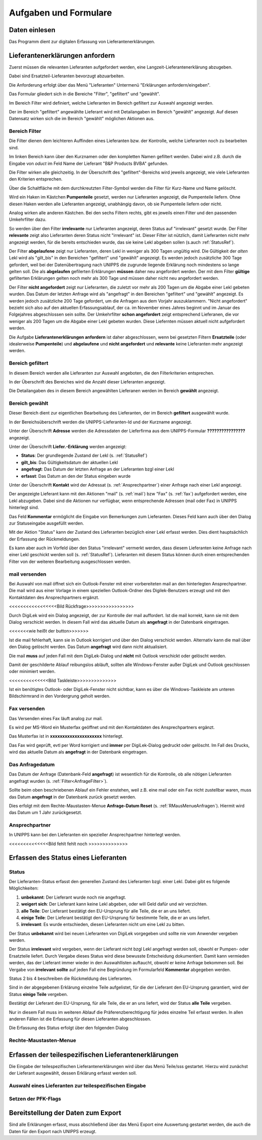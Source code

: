 Aufgaben und Formulare
======================

Daten einlesen
--------------

Das Programm dient zur digitalen Erfassung von Lieferantenerklärungen.

.. index::
   single: Anforderung

Lieferantenerklärungen anfordern
--------------------------------
Zuerst müssen die relevanten Lieferanten aufgefordert werden, eine Langzeit-Lieferantenerklärung
abzugeben.

Dabei sind Ersatzteil-Lieferanten bevorzugt abzuarbeiten.

Die Anforderung erfolgt über das Menü "Lieferanten" Untermenü "Erklärungen anfordern/eingeben".

.. image:: pics/LeklAnfordern.png

Das Formular gliedert sich in die Bereiche "Filter", "gefiltert" und "gewählt".

Im Bereich Filter wird definiert, welche Lieferanten im Bereich gefiltert zur Auswahl angezeigt werden.

Der im Bereich "gefiltert" angewählte Lieferant wird mit Detailangaben im Bereich "gewählt" angezeigt.
Auf diesen Datensatz wirken sich die im Bereich "gewählt" möglichen Aktionen aus.

.. _AnfrageFilter:

Bereich Filter
^^^^^^^^^^^^^^

Die Filter dienen dem leichteren Auffinden eines Lieferanten bzw. der Kontrolle,
welche Lieferanten noch zu bearbeiten sind.

.. image:: pics/LeklAnfordernFilterLinks.png
   :scale: 50 %
   :align: center

Im linken Bereich kann über den Kurznamen oder den kompletten Namen gefiltert werden.
Dabei wird z.B. durch die Eingabe von *oduct* im Feld Name der Lieferant "B&P Products BVBA" gefunden.

Die Filter wirken alle gleichzeitig.
In der Überschrift des "gefiltert"-Bereichs wird jeweils angezeigt, wie viele Lieferanten den Kriterien entsprechen. 

Über die Schaltfläche mit dem durchkreutzten Filter-Symbol werden die Filter für Kurz-Name und Name gelöscht.

.. image:: pics/LeklAnfordernFilterRechts.png
   :scale: 70 %
   :align: center

Wird ein Haken im Kästchen **Pumpenteile** gesetzt, werden nur Lieferanten angezeigt, die Pumpenteile liefern.
Ohne diesen Haken werden alle Lieferanten angezeigt, unabhängig davon, ob sie Pumpenteile liefern oder nicht.

Analog wirken alle anderen Kästchen. Bei den sechs Filtern rechts, gibt es jeweils einen Filter und
den passenden Umkehrfilter dazu.

So werden über den Filter **irrelevante** nur Lieferanten angezeigt, deren Status auf "irrelevant"
gesetzt wurde. Der Filter **relevante** zeigt also Lieferanten deren Status nicht "irrelevant"
ist. Dieser Filter ist nützlich, damit Lieferanten nicht mehr angezeigt werden, für die bereits entschieden wurde,
das sie keine Lekl abgeben sollen (s.auch :ref:`StatusRef`).

Der Filter **abgelaufene** zeigt nur Lieferanten, deren Lekl in weniger als 300 Tagen ungültig wird.
Die Gültigkeit der *alten* Lekl wird als "gilt_bis" in den Bereichen "gefiltert" und "gewählt" angezeigt.
Es werden jedoch zusätzliche 300 Tage gefordert, weil bei der Datenübertragung nach UNIPPS
die zugrunde liegende Erklärung noch mindestens so lange gelten soll.
Die als **abgelaufen** gefilerten Erklärungen **müssen** daher neu angefordert werden.
Der mit dem Filter **gültige** gefilterten Erklärungen gelten noch mehr als 300 Tage und 
müssen daher nicht neu angefordert werden.

Der Filter **nicht angefordert** zeigt nur Lieferanten, 
die zuletzt vor mehr als 200 Tagen um die Abgabe einer Lekl gebeten wurden.
Das Datum der letzten Anfrage wird als "angefragt" in den Bereichen "gefiltert" und "gewählt" angezeigt.
Es werden jedoch zusätzliche 200 Tage gefordert, um die Anfragen aus dem Vorjahr auszuklammern.
"Nicht angefordert" bezieht sich also auf den aktuellen Erfassungsablauf, 
der ca. im November eines Jahres beginnt und im Januar des Folgejahres abgeschlossen sein sollte.
Der Umkehrfilter **schon angefordert** zeigt entsprechend Lieferanen, 
die vor weniger als 200 Tagen um die Abgabe einer Lekl gebeten wurden.
Diese Liefernten müssen aktuell nicht aufgefordert werden.

Die Aufgabe **Lieferantenerklärungen anfordern** ist daher abgeschlossen,
wenn bei gesetzten Filtern **Ersatzteile** (oder idealerweise **Pumpenteile**) und 
**abgelaufene** und **nicht angefordert** und **relevante** keine Lieferanten mehr angezeigt werden.


Bereich gefiltert
^^^^^^^^^^^^^^^^^

In diesem Bereich werden alle Lieferanten zur Auswahl angeboten, die den Filterkriterien entsprechen.

In der Überschrift des Bereiches wird die Anzahl dieser Lieferanten angezeigt.

Die Detailangaben des in diesem Bereich angewählten Lieferanen werden im Bereich **gewählt** angezeigt.

Bereich gewählt
^^^^^^^^^^^^^^^

Dieser Bereich dient zur eigentlichen Bearbeitung des Lieferanten,
der im Bereich **gefiltert** ausgewählt wurde.

In der Bereichsüberschrift werden die UNIPPS-Lieferanten-Id und der Kurzname angezeigt.

Unter der Überschrift **Adresse** werden die Adressdaten der Lieferfirma aus dem UNIPPS-Formular
**????????????????** angezeigt.

Unter der Überschrift **Liefer.-Erklärung** werden angezeigt:

- **Status**: Der grundlegende Zustand der Lekl (s.  :ref:`StatusRef`)
- **gilt_bis**: Das Gültigkeitsdatum der aktuellen Lekl
- **angefragt**: Das Datum der letzten Anfrage an der Lieferanten bzgl einer Lekl
- **erfasst**:  Das Datum an den der Status eingeben wurde

Unter der Überschrift **Kontakt** wird der Adressat (s. :ref:`Ansprechpartner`) einer Anfrage nach einer Lekl angezeigt.

Der angezeigte Lieferant kann mit den Aktionen 
"mail" (s.  :ref:`mail`) bzw "Fax" (s.  :ref:`fax`) aufgefordert werden,
eine Lekl abzugeben. Dabei sind die Aktionen nur verfügbar, 
wenn entsprechende Adressen (mail oder Fax) in UNIPPS hinterlegt sind.

Das Feld **Kommentar** ermöglicht die Eingabe von Bemerkungen zum Lieferanten.
Dieses Feld kann auch über den Dialog zur Statuseingabe ausgefüllt werden.

Mit der Aktion "Status" kann der Zustand des Lieferanten bezüglich einer Lekl erfasst werden.
Dies dient hauptsächlich der Erfassung der Rückmeldungen. 

Es kann aber auch im Vorfeld über den Status "irrelevant" vermerkt werden, 
dass diesem Lieferanten keine Anfrage nach einer Lekl geschickt werden soll (s. :ref:`StatusRef`).
Lieferanten mit diesem Status können durch einen entsprechenden Filter 
von der weiteren Bearbeitung ausgeschlossen werden.

.. _mail:

mail versenden
^^^^^^^^^^^^^^

Bei Auswahl von mail öffnet sich ein Outlook-Fenster mit einer vorbereiteten mail an den hinterlegten
Ansprechpartner. Die mail wird aus einer Vorlage in einem speziellen Outlook-Ordner des Digilek-Benutzers erzeugt
und mit den Kontaktdaten des Ansprechpartners ergänzt.

<<<<<<<<<<<<<<<<<Bild Rückfrage>>>>>>>>>>>>>>>>>

Durch DigiLek wird ein Dialog angezeigt, der zur Kontrolle der mail auffordert.
Ist die mail korrekt, kann sie mit dem Dialog verschickt werden.
In diesem Fall wird das aktuelle Datum als **angefragt** in der Datenbank eingetragen.

<<<<<<<wie heißt der button>>>>>>>

Ist die mail fehlerhaft, kann sie in Outlook korrigiert und über den Dialog verschickt werden.
Alternativ kann die mail über den Dialog gelöscht werden.
Das Datum **angefragt** wird dann nicht aktualisiert.

Die mail **muss** auf jeden Fall mit dem DigiLek-Dialog und **nicht** mit Outlook verschickt oder gelöscht werden.

Damit der geschilderte Ablauf reibungslos abläuft, sollten alle Windows-Fenster außer DigiLek und Outlook
geschlossen oder minimiert werden.

<<<<<<<<<<<<<<Bild Taskleiste>>>>>>>>>>>>>>

Ist ein benötigtes Outlook- oder DigiLek-Fenster nicht sichtbar, kann es über die Windows-Taskleiste
am unteren Bildschirmrand in den Vordergrung geholt werden.

.. _fax:

Fax versenden
^^^^^^^^^^^^^

Das Versenden eines Fax läuft analog zur mail.

Es wird per MS-Word ein Musterfax geöffnet und mit den Kontaktdaten des Ansprechpartners ergänzt.

Das Musterfax ist in **xxxxxxxxxxxxxxxxxxxxx** hinterlegt.

Das Fax wird geprüft, evtl per Word korrigiert und **immer** per DigiLek-Dialog gedruckt oder gelöscht.
Im Fall des Drucks, wird das aktuelle Datum als **angefragt** in der Datenbank eingetragen.

Das Anfragedatum
^^^^^^^^^^^^^^^^
Das Datum der Anfrage (Datenbank-Feld **angefragt**) ist wesentlich für die Kontrolle, 
ob alle nötigen Lieferanten angefragt wurden (s.  :ref:`Filter<AnfrageFilter>`).

Sollte beim oben beschriebenen Ablauf ein Fehler enstehen, weil z.B. eine mail 
oder ein Fax nicht zustellbar waren, muss das Datum **angefragt** in der Datenbank zurück gesetzt werden.

Dies erfolgt mit dem Rechte-Maustasten-Menue **Anfrage-Datum Reset** (s. :ref:`RMausMenueAnfragen`).
Hiermit wird das Datum um 1 Jahr zurückgesetzt.


.. _Ansprechpartner:

Ansprechpartner
^^^^^^^^^^^^^^^
In UNIPPS kann bei den Lieferanten ein spezieller Ansprechpartner hinterlegt werden.

<<<<<<<<<<<<<<Bild fehlt fehlt noch >>>>>>>>>>>>>>

.. index::
   single: Statuseingabe

Erfassen des Status eines Lieferanten
-------------------------------------

.. _StatusRef:

Status
^^^^^^

Der Lieferanten-Status erfasst den generellen Zustand des Lieferanten bzgl. einer Lekl.
Dabei gibt es folgende Möglichkeiten:

#. **unbekannt**: Der Lieferant wurde noch nie angefragt.
#. **weigert sich**: Der Lieferant kann keine Lekl abgeben, oder will Geld dafür und wir verzichten. 
#. **alle Teile**: Der Lieferant bestätigt den EU-Ursprung für alle Teile, die er an uns liefert.
#. **einige Teile**: Der Lieferant bestätigt den EU-Ursprung für bestimmte Teile, die er an uns liefert.
#. **irrelevant**: Es wurde entschieden, diesen Lieferanten nicht um eine Lekl zu bitten.

Der Status **unbekannt** wird bei neuen Lieferanten von DigiLek vorgegeben und sollte nie vom Anwender vergeben werden.

Der Status **irrelevant** wird vergeben, wenn der Lieferant nicht bzgl Lekl angefragt werden soll, obwohl er Pumpen- oder Ersatzteile liefert.
Durch Vergabe dieses Status wird diese bewusste Entscheidung dokumentiert.
Damit kann vermieden werden, das der Lieferant immer wieder in den Auswahllisten auftaucht, obwohl er keine Anfrage bekommen soll.
Bei Vergabe von **irrelevant** **sollte** auf jeden Fall eine Begründung im Formularfeld **Kommentar** abgegeben werden.

Status 2 bis 4 beschreiben die Rückmeldung des Lieferanten.

Sind in der abgegebenen Erklärung einzelne Teile aufgelistet, für die der Lieferant 
den EU-Ursprung garantiert, wird der Status **einige Teile** vergeben.

Bestätigt der Lieferant den EU-Ursprung, für alle Teile, die er an uns liefert, 
wird der Status **alle Teile** vergeben.

Nur in diesem Fall muss im weiteren Ablauf die Präferenzberechtigung für jedes einzelne Teil 
erfasst werden. In allen anderen Fällen ist die Erfassung für diesen Lieferanten abgeschlossen.

Die Erfassung des Status erfolgt über den folgenden Dialog

.. image:: pics/StatusDialog.png
   :scale: 80 %
   :align: center

.. _RMausMenueAnfragen:

Rechte-Maustasten-Menue
^^^^^^^^^^^^^^^^^^^^^^^

.. image:: pics/LeklAnfordernRMaus.png
   :scale: 60 %
   :align: center

Erfassen der teilespezifischen Lieferantenerklärungen
-----------------------------------------------------

Die Eingabe der teilespezifischen Lieferantenerklärungen wird über das Menü Teile/sss
gestartet. Hierzu wird zunächst der Lieferant ausgewählt, dessen Erklärung erfasst werden soll.

.. index::
   single: Lieferantenauswahl 

Auswahl eines Lieferanten zur teilespezifischen Eingabe
^^^^^^^^^^^^^^^^^^^^^^^^^^^^^^^^^^^^^^^^^^^^^^^^^^^^^^^

.. image:: pics/Lekl3LieferantenAuswahl.png

.. index::
   single: Präferenzkenner

Setzen der PFK-Flags
^^^^^^^^^^^^^^^^^^^^

.. image:: pics/TeilePFKeingeben.png

Bereitstellung der Daten zum Export
-----------------------------------

Sind alle Erklärungen erfasst, muss abschließend über das Menü Export
eine Auswertung gestartet werden, die auch die Daten für den Export nach UNIPPS erzeugt. 
